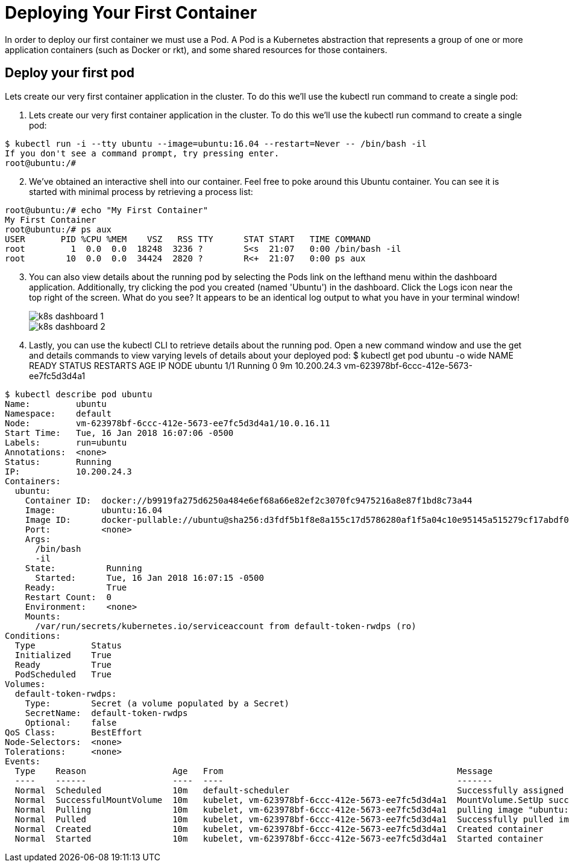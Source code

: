 # Deploying Your First Container
In order to deploy our first container we must use a Pod. A Pod is a Kubernetes abstraction that represents a group of one or more application containers (such as Docker or rkt), and some shared resources for those containers.

## Deploy your first pod
Lets create our very first container application in the cluster. To do this we'll use the kubectl run command to create a single pod:

. Lets create our very first container application in the cluster. To do this we'll use the kubectl run command to create a single pod:
====
 $ kubectl run -i --tty ubuntu --image=ubuntu:16.04 --restart=Never -- /bin/bash -il
 If you don't see a command prompt, try pressing enter.
 root@ubuntu:/#
====

[start=2]
. We've obtained an interactive shell into our container. Feel free to poke around this Ubuntu container. You can see it is started with minimal process by retrieving a process list:
====
 root@ubuntu:/# echo "My First Container"
 My First Container
 root@ubuntu:/# ps aux
 USER       PID %CPU %MEM    VSZ   RSS TTY      STAT START   TIME COMMAND
 root         1  0.0  0.0  18248  3236 ?        S<s  21:07   0:00 /bin/bash -il
 root        10  0.0  0.0  34424  2820 ?        R<+  21:07   0:00 ps aux
====
[start=3]
. You can also view details about the running pod by selecting the Pods link on the lefthand menu within the dashboard application. Additionally, try clicking the pod you created (named 'Ubuntu') in the dashboard. Click the Logs icon near the top right of the screen. What do you see? It appears to be an identical log output to what you have in your terminal window!
+
image::img/k8s_dashboard_1.png[]
image::img/k8s_dashboard_2.png[]

. Lastly, you can use the kubectl CLI to retrieve details about the running pod. Open a new command window and use the get and details commands to view varying levels of details about your deployed pod: $ kubectl get pod ubuntu -o wide NAME READY STATUS RESTARTS AGE IP NODE ubuntu 1/1 Running 0 9m 10.200.24.3 vm-623978bf-6ccc-412e-5673-ee7fc5d3d4a1
====
 $ kubectl describe pod ubuntu
 Name:         ubuntu
 Namespace:    default
 Node:         vm-623978bf-6ccc-412e-5673-ee7fc5d3d4a1/10.0.16.11
 Start Time:   Tue, 16 Jan 2018 16:07:06 -0500
 Labels:       run=ubuntu
 Annotations:  <none>
 Status:       Running
 IP:           10.200.24.3
 Containers:
   ubuntu:
     Container ID:  docker://b9919fa275d6250a484e6ef68a66e82ef2c3070fc9475216a8e87f1bd8c73a44
     Image:         ubuntu:16.04
     Image ID:      docker-pullable://ubuntu@sha256:d3fdf5b1f8e8a155c17d5786280af1f5a04c10e95145a515279cf17abdf0191f
     Port:          <none>
     Args:
       /bin/bash
       -il
     State:          Running
       Started:      Tue, 16 Jan 2018 16:07:15 -0500
     Ready:          True
     Restart Count:  0
     Environment:    <none>
     Mounts:
       /var/run/secrets/kubernetes.io/serviceaccount from default-token-rwdps (ro)
 Conditions:
   Type           Status
   Initialized    True
   Ready          True
   PodScheduled   True
 Volumes:
   default-token-rwdps:
     Type:        Secret (a volume populated by a Secret)
     SecretName:  default-token-rwdps
     Optional:    false
 QoS Class:       BestEffort
 Node-Selectors:  <none>
 Tolerations:     <none>
 Events:
   Type    Reason                 Age   From                                              Message
   ----    ------                 ----  ----                                              -------
   Normal  Scheduled              10m   default-scheduler                                 Successfully assigned ubuntu to vm-623978bf-6ccc-412e-5673-ee7fc5d3d4a1
   Normal  SuccessfulMountVolume  10m   kubelet, vm-623978bf-6ccc-412e-5673-ee7fc5d3d4a1  MountVolume.SetUp succeeded for volume "default-token-rwdps"
   Normal  Pulling                10m   kubelet, vm-623978bf-6ccc-412e-5673-ee7fc5d3d4a1  pulling image "ubuntu:16.04"
   Normal  Pulled                 10m   kubelet, vm-623978bf-6ccc-412e-5673-ee7fc5d3d4a1  Successfully pulled image "ubuntu:16.04"
   Normal  Created                10m   kubelet, vm-623978bf-6ccc-412e-5673-ee7fc5d3d4a1  Created container
   Normal  Started                10m   kubelet, vm-623978bf-6ccc-412e-5673-ee7fc5d3d4a1  Started container
====

